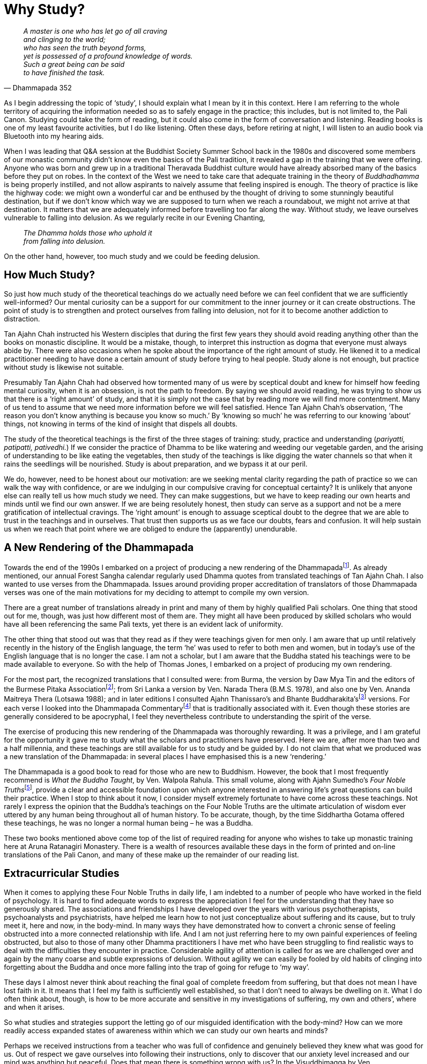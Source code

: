 = Why Study?

[quote, Dhammapada 352, role=quote]
____
_A master is one who has let go of all craving +
and clinging to the world; +
who has seen the truth beyond forms, +
yet is possessed of a profound knowledge of words. +
Such a great being can be said +
to have finished the task._
____

As I begin addressing the topic of ‘study’, I should explain what I mean
by it in this context. Here I am referring to the whole territory of
acquiring the information needed so as to safely engage in the practice;
this includes, but is not limited to, the Pali Canon. Studying could
take the form of reading, but it could also come in the form of
conversation and listening. Reading books is one of my least favourite
activities, but I do like listening. Often these days, before retiring
at night, I will listen to an audio book via Bluetooth into my hearing
aids.

When I was leading that Q&A session at the Buddhist Society Summer
School back in the 1980s and discovered some members of our monastic
community didn’t know even the basics of the Pali tradition, it revealed
a gap in the training that we were offering. Anyone who was born and
grew up in a traditional Theravada Buddhist culture would have already
absorbed many of the basics before they put on robes. In the context of
the West we need to take care that adequate training in the theory of
_Buddhadhamma_ is being properly instilled, and not allow aspirants to
naively assume that feeling inspired is enough. The theory of practice
is like the highway code: we might own a wonderful car and be enthused
by the thought of driving to some stunningly beautiful destination, but
if we don’t know which way we are supposed to turn when we reach a
roundabout, we might not arrive at that destination. It matters that we
are adequately informed before travelling too far along the way. Without
study, we leave ourselves vulnerable to falling into delusion. As we
regularly recite in our Evening Chanting,

[quote, role=quote]
____
_The Dhamma holds those who uphold it +
from falling into delusion._
____

On the other hand, however, too much study and we could be feeding
delusion.

== How Much Study?

So just how much study of the theoretical teachings do we actually need
before we can feel confident that we are sufficiently well-informed? Our
mental curiosity can be a support for our commitment to the inner
journey or it can create obstructions. The point of study is to
strengthen and protect ourselves from falling into delusion, not for it
to become another addiction to distraction.

Tan Ajahn Chah instructed his Western disciples that during the first
few years they should avoid reading anything other than the books on
monastic discipline. It would be a mistake, though, to interpret this
instruction as dogma that everyone must always abide by. There were also
occasions when he spoke about the importance of the right amount of
study. He likened it to a medical practitioner needing to have done a
certain amount of study before trying to heal people. Study alone is not
enough, but practice without study is likewise not suitable.

Presumably Tan Ajahn Chah had observed how tormented many of us were by
sceptical doubt and knew for himself how feeding mental curiosity, when
it is an obsession, is not the path to freedom. By saying we should
avoid reading, he was trying to show us that there is a ‘right amount’
of study, and that it is simply not the case that by reading more we
will find more contentment. Many of us tend to assume that we need more
information before we will feel satisfied. Hence Tan Ajahn Chah’s
observation, ‘The reason you don’t know anything is because you know so
much.’ By ‘knowing so much’ he was referring to our knowing ‘about’
things, not knowing in terms of the kind of insight that dispels all
doubts.

The study of the theoretical teachings is the first of the three stages
of training: study, practice and understanding (_pariyatti, patipatti,
pativedhi._) If we consider the practice of Dhamma to be like watering
and weeding our vegetable garden, and the arising of understanding to be
like eating the vegetables, then study of the teachings is like digging
the water channels so that when it rains the seedlings will be
nourished. Study is about preparation, and we bypass it at our peril.

We do, however, need to be honest about our motivation: are we seeking
mental clarity regarding the path of practice so we can walk the way
with confidence, or are we indulging in our compulsive craving for
conceptual certainty? It is unlikely that anyone else can really tell us
how much study we need. They can make suggestions, but we have to keep
reading our own hearts and minds until we find our own answer. If we are
being resolutely honest, then study can serve as a support and not be a
mere gratification of intellectual cravings. The ‘right amount’ is
enough to assuage sceptical doubt to the degree that we are able to
trust in the teachings and in ourselves. That trust then supports us as
we face our doubts, fears and confusion. It will help sustain us when we
reach that point where we are obliged to endure the (apparently)
unendurable.

== A New Rendering of the Dhammapada

Towards the end of the 1990s I embarked on a project of producing a new
rendering of the Dhammapadafootnote:[link:https://forestsangha.org/teachings/books/a-dhammapada-for-contemplation?language=English[A Dhammapada for Contemplation]]. As already
mentioned, our annual Forest Sangha calendar regularly used Dhamma
quotes from translated teachings of Tan Ajahn Chah. I also wanted to use
verses from the Dhammapada. Issues around providing proper accreditation
of translators of those Dhammapada verses was one of the main
motivations for my deciding to attempt to compile my own version.

There are a great number of translations already in print and many of
them by highly qualified Pali scholars. One thing that stood out for me,
though, was just how different most of them are. They might all have
been produced by skilled scholars who would have all been referencing
the same Pali texts, yet there is an evident lack of uniformity.

The other thing that stood out was that they read as if they were
teachings given for men only. I am aware that up until relatively
recently in the history of the English language, the term ‘he’ was used
to refer to both men and women, but in today’s use of the English
language that is no longer the case. I am not a scholar, but I am aware
that the Buddha stated his teachings were to be made available to
everyone. So with the help of Thomas Jones, I embarked on a project of producing my own rendering.

For the most part, the recognized translations that I consulted were:
from Burma, the version by Daw Mya Tin and the editors of the Burmese
Pitaka Associationfootnote:[link:http://www.tipitaka.net/tipitaka/dhp/[Burmese Pitaka Association]]; from Sri Lanka a
version by Ven. Narada Thera (B.M.S. 1978), and also one by Ven. Ananda
Maitreya Thera (Lotsawa 1988); and in later editions I consulted Ajahn
Thanissaro’s and Bhante Buddharakita’sfootnote:[link:https://www.accesstoinsight.org/tipitaka/kn/dhp/index.html[Dhammapada, The Path of Dhamma]]
versions. For each verse I looked into the Dhammapada
Commentaryfootnote:[link:http://www.tipitaka.net/tipitaka/dhp/index.php[Dhammapada Commentary]] that is traditionally
associated with it. Even though these stories are generally considered
to be apocryphal, I feel they nevertheless contribute to understanding
the spirit of the verse.

The exercise of producing this new rendering of the Dhammapada was
thoroughly rewarding. It was a privilege, and I am grateful for the
opportunity it gave me to study what the scholars and practitioners have
preserved. Here we are, after more than two and a half millennia, and
these teachings are still available for us to study and be guided by. I
do not claim that what we produced was a new translation of the
Dhammapada: in several places I have emphasised this is a new
‘rendering.’

The Dhammapada is a good book to read for those who are new to Buddhism.
However, the book that I most frequently recommend is _What the Buddha
Taught_, by Ven. Walpola Rahula. This small volume, along with Ajahn
Sumedho’s __Four Noble Truths__footnote:[link:https://forestsangha.org/teachings/books/the-four-noble-truths?language=English[Four Noble Truths by Ajahn Sumedho]], provide a
clear and accessible foundation upon which anyone interested in
answering life’s great questions can build their practice. When I stop
to think about it now, I consider myself extremely fortunate to have
come across these teachings. Not rarely I express the opinion that the
Buddha’s teachings on the Four Noble Truths are the ultimate
articulation of wisdom ever uttered by any human being throughout all of
human history. To be accurate, though, by the time Siddhartha Gotama
offered these teachings, he was no longer a normal human being – he was
a Buddha.

These two books mentioned above come top of the list of required reading
for anyone who wishes to take up monastic training here at Aruna
Ratanagiri Monastery. There is a wealth of resources available these
days in the form of printed and on-line translations of the Pali Canon,
and many of these make up the remainder of our reading list.

== Extracurricular Studies

When it comes to applying these Four Noble Truths in daily life, I am
indebted to a number of people who have worked in the field of
psychology. It is hard to find adequate words to express the
appreciation I feel for the understanding that they have so generously
shared. The associations and friendships I have developed over the years
with various psychotherapists, psychoanalysts and psychiatrists, have
helped me learn how to not just conceptualize about suffering and its
cause, but to truly meet it, here and now, in the body-mind. In many
ways they have demonstrated how to convert a chronic sense of feeling
obstructed into a more connected relationship with life. And I am not
just referring here to my own painful experiences of feeling obstructed,
but also to those of many other Dhamma practitioners I have met who have
been struggling to find realistic ways to deal with the difficulties
they encounter in practice. Considerable agility of attention is called
for as we are challenged over and again by the many coarse and subtle
expressions of delusion. Without agility we can easily be fooled by old
habits of clinging into forgetting about the Buddha and once more
falling into the trap of going for refuge to ‘my way’.

These days I almost never think about reaching the final goal of
complete freedom from suffering, but that does not mean I have lost
faith in it. It means that I feel my faith is sufficiently well
established, so that I don’t need to always be dwelling on it. What I do
often think about, though, is how to be more accurate and sensitive in
my investigations of suffering, my own and others’, where and when it
arises.

So what studies and strategies support the letting go of our misguided
identification with the body-mind? How can we more readily access
expanded states of awareness within which we can study our own hearts
and minds?

Perhaps we received instructions from a teacher who was full of
confidence and genuinely believed they knew what was good for us. Out of
respect we gave ourselves into following their instructions, only to
discover that our anxiety level increased and our mind was anything but
peaceful. Does that mean there is something wrong with us? In the
Visuddhimagga by Ven. Buddhaghosafootnote:[link:https://en.wikipedia.org/wiki/Buddhaghosa[Visuddhimagga]], a
well-known text within the Theravada tradition, it is explained that
there are various character types – at least six: greedy, hating,
deluded, faithful, intelligent, and speculative (_The Path of
Purification_, translated by Bhikkhu Ñanamoli, Buddhist Publication
Society, Part two, Chapter 3, para. 74). The text helpfully describes
how a person’s posture when standing or walking reveals their character
type; it then goes on to explain how a particular style of accommodation
will be suitable and supportive of progress for one character type, but
not necessarily for another. One style of meditation could be suitable
for one person but not for another. From this we should understand that
just because one particular approach to practice works for one person
does not mean it will work for all. It is indeed an expression of
fundamentalism to insist that one approach will suit everybody.

Earlier in this book, when discussing my brief time at Waikato
University (Part 3, Chapter 3), I commented on the apparent conflict
between what Buddhists mean when we talk about letting go of the self
and what psychotherapists mean when they talk about the importance of
developing a strong sense of self. I offered an explanation of why that
apparent conflict need not be a problem if we look deeply enough into
what each discipline – spiritual practice and psychotherapy – is saying.
A few decades ago it was common for Buddhist meditators to speak
critically about psychotherapists, and some psychotherapists were
disparaging of Buddhist meditators. Thankfully, these days a level of
mutual appreciation has evolved whereby each discipline is better
informed as to the other party’s perspective. Many meditators have now
come to realize that the aspiration to let go of attachment to the
body-mind can be inhibited by deeply held mental habits which do not
always disappear even after many years of meditation. Some
psychotherapists have realized that having a balanced and rounded
personality is no guarantee that they will remain cool, calm and
collected when confronted by the deepest and most difficult question:
what is life and death really all about.

It is also becoming apparent that the more imbalanced and confused we
human beings are, the more extensive a repertoire of skills is required
to untangle the knots of mental, emotional and relational complexity. It
is probably safe to say that those who have not struggled so much with
confusion require less complicated remedies; they might even have
difficulty understanding why traditional straightforward spiritual
instructions are not enough. Some people, and I count myself as one of
them, grew up to find they were carrying a burden of unreceived life, of
unacknowledged suffering – perhaps what might be referred to as heavy
kamma. Those who find that the formula of ‘make your mind peaceful and
look at impermanence’ fails to produce clarity and understanding, need
to feel allowed to be agile in how they approach their spiritual
practice. They need to be daring and brave, and at the same time gentle
and caring, and not be intimidated by those who were perhaps less
confused to start off with and who have trouble relating to their
struggles.

== Goal- and Source-Oriented Practice

There is a small village in Yorkshire called Ampleforth which lies about
two hours drive south of our monastery and is where Ajahn Puñño grew up.
Just outside this village is Ampleforth Abbey and
Collegefootnote:[link:https://www.ampleforth.org.uk/college/[Ampleforth Abbey and College]] where Ajahn Puñño did most of
his schooling. On one of the occasions during the 1990s when I visited
Ampleforth, we walked over to the abbey and met with Father Cyprian
Smith. Besides being the novice master at the abbey, Father Cyprian was
also a respected commentator on Meister Eckhart and is known for his
book, __The Way of Paradox__footnote:[link:https://www.eckhartsociety.org/shop/books/way-paradox[The Way of Paradox]].

I believe it was in the conversation we had on that occasion that I
first became aware of the two distinctly different approaches to the
spiritual life found within the Christian tradition: the cataphatic and
the apophaticfootnote:[link:https://en.wikipedia.org/wiki/Cataphatic_theology[Cataphatic Theology]]. The former is that
expression of Christianity with which most of us would be familiar,
characterized by positive affirmations about the nature of God and the
spiritual journey. The latter is an expression of the journey
characterized by non-affirmation – exemplified, for example, by Meister
Eckhart and St John of the Cross – a path sometimes referred to as ‘via
negativa.’ That conversation later stimulated in me a contemplation
which eventually gave rise to the concept of goal- and source-oriented
practice.

I think that visit might have taken place around 1999 because a dear
Dhamma friend, Peter Fernando (known then as Samanera Dhammadasso), was
living at Bodhinyanarama Monastery, near Wellington, New Zealand. He
tells me that during the early months of the year 2000, I gave a series
of talks on the topic of goal- and source-oriented practice. (See
Appendix, ‘__We Are All Translators__’, for an edited transcribed
version of those talks.) I suspect those talks were fuelled by the
enthusiasm that emerged along with this way of viewing the different
approaches to practice.

Because of that conversation with Father Cyprian, I discovered a fresh
perspective on how, not just in Christianity but in many of the world’s
great religions, there are similar delineations: in the Zen school of
Buddhism there are the Soto and Rinzai schools; in Tibetan Buddhism
there are the Dzogchen and the ‘gradual’ approaches; in Hinduism there
are Advaita Vedanta and the more dualistic traditions. Within Theravada
Buddhism we have teachers who emphasize ardently striving to overcome
all obstacles in pursuit of _jhanic_ mind states which they trust will
then provide the environment within which deep letting go can take
place; and then there are those who advocate letting go of everything:

[quote, role=quote]
____
_There isn’t anything and we don’t call it anything –
that’s all there is to it! Be finished with all of it. Even the knowing
doesn’t belong to anybody, so be finished with that, too! Consciousness
is not an individual, not a being, not a self, not an other, so finish
with that – finish with everything! There is nothing worth wanting! It’s
all just a load of trouble. When you see clearly like this then
everything is finished._

(Ajahn Chah, __The Collected Teachings__footnote:[link:https://forestsangha.org/teachings/books/the-collected-teachings-of-ajahn-chah-single-volume?language=English[The Collected Teachings of Ajahn Chah]],
p 478: Chap. 40, _What Is Contemplation?_)
____

My contemplations on goal- and source-oriented practice led to a more
confident appreciation of how different character types require
different approaches; as we see from the _Visuddhimagga_, there is
nothing new about that. What a relief! I had spent many years feeling
frustrated by the goal-oriented efforts I was making. A great many of
the teachings within Theravada are couched in a language that appear to
endorse such an effort. Gradually it became clearer to me that this
apparent conflict was not a conflict at all. The language used when
talking about study, and that used when talking about practice, are
different. The idea of suffering and the experience of suffering are
worlds apart. If, for example, I am sitting in my cottage of an evening
thinking about the tahini on toast that I might have for breakfast in
twelve hours time, those thoughts just cause me to start salivating and
to feel hungrier. The next morning, when I am actually eating breakfast,
is an altogether different experience – it is nourishing.

It helps if we recognize the place of goal- and source-oriented efforts.
We don’t have to judge ourselves or others because we read or hear
teachings about one style of practice and find them inspiring, and those
about another style not so much. Probably all of us started out with an
idea of a goal and that idea generated enthusiasm and motivated us to
take on practices. For some, it seems to be useful that they maintain
their relationship with an idea of the goal: it continues to inspire and
support them in their pursuit of freedom. For others, as they move
beyond the stage of initial faith in this path of practice, if they keep
focussing on an idea of the goal, they become more confused. What
inspires and supports them is not trying to get somewhere else, but
trusting in being acutely aware, here and now. Intentionally trusting,
not trying, replaces wilful striving as the primary motivator.

Those for whom trusting rather than trying makes sense need to prepare
themselves to include everything in their practice. For them, doubt does
not have to be an obstacle, it is something to get interested in: ‘This
is suffering. Can I sense the awareness in which this suffering is
taking place? Or am I totally identified _as_ that movement of mind that
feels like doubt?’ Similarly with sadness: ‘Do I believe this sadness is
ultimate, or is there a spaciousness through which this sadness is
moving?’ ‘Am I still projecting attention out into the imagined future
or can I exercise that subtle shift in focus that means attention is
more here and now?’

Earlier I was asking, ‘What sort of studies and strategies might support
the letting go of our misguided identification with the body-mind?’
Considering the difference between goal-oriented practice and
source-oriented practice can lead to our feeling confident about the
sort of effort we need to be making. From the outside, those who have
faith in a source-oriented style of practice might appear to not be
practising at all. In fact, sometimes I encourage meditators to spend
time ‘not-meditating’. For all of us, our effort in practice can become
subtly compulsive. _Bhavatanha_ can be insidious and creep in without
our realizing it, to the point where the deluded personality is driving
our meditation. By way of experiment, it can be helpful to simply sit in
a chair and consciously ‘not-meditate’ for twenty minutes: no special
meditation posture, no meditation object, nothing in particular to
contemplate – here and now, embodied awareness, just-knowing.

== Agility of Attention

My experience suggests that if we are given permission to be agile in
our approach to spiritual practice, there is a better chance we will be
able to keep practice constant; we won’t just be filling in time until
we are next able to go on retreat. This applies both to those living in
monasteries and to those living the householder’s life. When we hold too
tightly to an idea of progressing towards a goal, sometime ‘out there’,
then we are not truly ‘all here’. We are not fully in touch with what is
happening, inwardly and outwardly, right now. We are not properly
receiving and processing the data that reality is giving us. Worse
still, we could be creating unnecessary limitations for ourselves.

Also, so long as we are not ‘all here’ we are not able to draw on the
potential creativity that we have. If, after having spent a good number
of years following the instructions that we were given by our teachers,
we are still feeling obstructed, I would recommend turning attention
around and getting interested in that very feeling of being obstructed.
We need to be ready to look directly at the suffering, here and now;
holding onto hopes about being free from suffering in the future is not
enough.

One of the many forms of suffering with which I struggled during the
early years when I was living near to Tan Ajahn Chah was the hesitation
I felt about joining in with the other monks who were helping take care
of him – such things as washing his feet when he came back from
alms-round and cleaning his kuti. I say hesitation, but it felt more
like a disability. I really wanted to be close to him but felt
obstructed. ‘Why can’t I just grab his foot and wash it and dry it like
the other monks without making such a big deal out of it?’ There were
possibly others who felt intimidated as I did; I couldn’t tell. What I
did know was that I wanted to be part of the ‘in group’ who seemed
unfazed by being close to the teacher.

It was unacknowledged fear of rejection that was getting in the way. In
those days, presumably because I was still in a striving and overcoming
mode of practice – rather than consciously feeling those feelings of
fear and making an effort to sense the space in which those feelings
were arising and ceasing, I expect I just tried to get rid of fear – as
well, of course, as indulging in seeing myself as a failure for having
such feelings in the first place.

So long as we are caught up in trying to transcend suffering and reach
the goal, we are ignoring the Buddha’s teachings. _‘It is because you
don’t see two things that you continue to suffer: not seeing dukkha and
not seeing the cause of dukkha,’_ the Buddha said. When we hold too
tightly to the idea of freedom from suffering, we can mistake the
experience of suffering to be a sign of failure. In fact the experience
of suffering is the teaching. If I am feeling afraid that I will be
rejected by the teacher, then feeling that very feeling, in the
body-mind, is the message. That experience of suffering is ready, right
now, to be received into awareness – to be met. If I refuse to meet
myself there, and instead keep striving to develop states of meditative
absorption, hoping that one day I will transcend suffering, I could be
throwing myself even more out of balance.

‘But what about how the Buddha taught us to strive on with diligence?’
you might think. Yes, indeed, we can read in the recorded teachings that
the Buddha did say we should strive on with diligence, but what does
that _actually_ mean in practice? What does diligent effort look like?
The Buddha elaborated on the different ways we might approach practice
by giving us instruction of the ‘four right efforts’: There is the
effort to give rise to so far unarisen wholesome states of mind, and the
effort to protect already arisen wholesome states of mind; then there is
the effort to avoid the arising of so far unarisen unwholesome states on
mind, and the effort to remove already arisen unwholesome states of
mind. When we look into what these truly mean in terms of how we apply
ourselves, it should become clear that we need to be adaptable. For
instance, the effort to protect an already arisen wholesome state of
mind does not necessarily mean that, having experienced a moment of
insight, we should be barging ahead aiming for the next one. It might in
fact mean we ought to change gear, slow down, and contemplate the effect
that this new experience is having on us.

Then, in the case of the kind of effort we make to remove an already
arisen unwholesome state of mind, it might mean gritting our teeth and
refusing to give vent to the impulse to speak unkindly to someone; or it
might mean cultivating the patient recognition that we are not always
able to get rid of mind states just because we don’t like them – there
are times when all we can do is bear with the unpleasantness and humbly
wait.

It does seem that there are some people who are already sufficiently
well grounded and integrated and have a genuine affinity with what we
could call the ‘transcendent approach’; but, again, it is naive to
suggest that because such an approach works for them, it will work for
everyone. Trying to force ourselves along a path with which we feel no
affinity, might initially give rise to an increased sense of aliveness
but eventually take us to a place of extreme vulnerability.
Consciousness might become brighter for a while, but if mindfulness is
not adequately embodied, when states such as fear arise, we cling to
them and are drawn down into a vortex of terror. Or, instead of fear, if
we encounter unacknowledged anger and cling to it, we risk becoming
possessed by rage. Such potentized suffering is much more difficult to
deal with.

We need not worry that spending time enquiring into our relationship
with fear is an abandonment of our aspiration for awakening. When we
fail to understand just where, when and how we are creating suffering by
indulging in telling ourselves stories and then clinging to the emotions
that appear as a result, we remain caught in a painful cycle, which can
seem endless. If, conversely, our practice is informed by an
understanding of how fear of rejection and desire for acceptance go
together, then perhaps we will stop trying to get rid of these
conditions and allow them to teach us how to let go. When we cling to
fear of rejection, we generate and cling to the desire for acceptance.
If we are lost in the desire for praise and appreciation, we tend to
become lost in the fear of criticism. Desire and fear go together like
this.

As I was saying, most of us begin practice motivated by an idea of
reaching some sort of goal. As we progress, we need to learn how to hold
those ideas more lightly. The suggestion that we should let go of our
idea of the goal might trigger the worry that if we don’t hold fast to
our aspiration, we will lose it. That is not very different from how, as
children, we were afraid to let go of mummy or daddy’s hand in case we
fell over. Without letting go of a relative form of security, we will
never learn to walk. Agility in practice means that, when necessary, we
are ready to turn attention away from any idea of a goal or of making
progress towards it, and are willing to fully feel our fear of failure,
or rejection, or sadness, or loss – to skilfully and sensitively enquire
directly into suffering.

Earlier, when commenting on the two months I had spent at Bodhinyanarama
Monastery in New Zealand, in the year 2000, I referred readers to the
edited talk (_We Are All Translators_) that can be found in the Appendix
to this book. The transcribing and editing work on that occasion was
undertaken by Tan Abhinando who was living at Bodhinyanarama Monastery
at the time. We had met briefly before at Harnham when he was still an
anagarika, but those two months were the first occasion of our becoming
properly acquainted. Shortly after I returned to Harnham he sent me a
copy of a poem he had written about the occasion of his seeing me off at
the Auckland Airport. (See, ‘__The Inner Distance__’ in __When
Everything Is Said__footnote:[link:https://www.amaravati.org/dhamma-books/when-everything-is-said-wenn-alles-gesagt-ist/[When Everything Is Said]] p 61.)

[quote, role=quote]
____
_Again I am standing unarmed. +
Again I am standing paralysed +
facing your last words. +
Your open gaze, +
our vulnerable silence; +
from farewell to farewell +
we feel for the inner distance +
of a reality +
that resists +
all feelings._
____

Sometimes we use prose to describe the process of inner investigation;
at other times we write poems about it. Not long after that Tan
Abhinando came to live at Harnham and stayed with us for about fifteen
years. These days he is the abbot of Dhammapala Kloster in Switzerland.
Thank you, Ajahn Abhinando, for your friendship.

== Positive and Negative Projection

Another psychological concept that I have found particularly helpful is
that of projection. I have not studied the subject extensively, but that
which I have gleaned from what I have read or heard has helped me a
great deal to integrate into daily-life practice the Buddhist concept of
clinging. For instance, what was really going on in my mind when I was
too afraid to join in with the other monks in performing attendant
duties with Tan Ajahn Chah? It wasn’t as if he was going to whack me
over the head with his walking stick if I didn’t dry his feet quickly or
carefully enough: so the reticence wasn’t anything to do with him. Out
of unawareness I was mindlessly projecting onto him my longing for
approval, which gave rise to the fear I wouldn’t receive the approval.
That mental process of compulsively projecting responsibility for that
which is actually ours onto external objects, is happening all the time.
It is very useful to be aware of this. I perceived that I needed Tan
Ajahn Chah’s approval and, in so doing, became afraid of him. In Pali it
is an expression of what is called _upadana_, (clinging), but we need
much more than the concept. We need to learn how to skilfully inhibit
that impulse to cling.

Not all projection is to be viewed negatively: there is such a thing as
positive projection. When a child perceives their parents to be
indispensable and they cling to their parents, that is suitable. If the
parents are doing their job well enough, little by little, as the child
grows, he or she will gradually learn that they have their own set of
abilities: they do not have to totally depend on their parents. In other
words, that which they projected onto those who cared for them is taken
back, and the child, or teenager, or eventually young adult, learns to
be independent. If the parents are not doing their job so well, because
of their own unawareness, they cling to their child and fail to
adequately mirror back his or her ability, and the development of the
child is interrupted.

It can be helpful if Dhamma teachers also appreciate this principle.
Naturally, in the beginning students project their ability onto those
they perceive as being able to help them in their practice. The
teacher’s job is to gradually and skilfully reflect back to their
students that ability; in the process the students learn to find their
own confidence and become independent of their teacher. When a teacher
doesn’t quite understand this process, they can become excessively keen
to receive the adoration and respect that is being projected onto them,
and instead of supporting their students’ becoming independent, they
encourage further attachments. It can feel very lovely to receive
admiration from others, but teachers are not supporting their students’
progress in practice if they are feeding on their projections.

Something similar can happen in the world of psychotherapy. It is
understandable and even functional for a client to project onto their
therapist that which they have so far not felt able to own within
themselves. If the therapist is skilled in their work, they will be able
to read the readiness of their client and, at the right time, reflect
back that which has been projected out. Again, in the process the client
grows stronger and more competent. If the therapist misreads the
situation, or for other reasons of unawareness, their client could
remain in therapy for much longer than is really necessary.

Equipping ourselves with an understanding of how we tend to project our
ability/energy onto others, can show us how, where and when we can
reclaim that ability/energy. Instead of making ourselves weak in
somebody else’s company, and possibly blaming them for what is in fact
ours, we can apply mindfulness, restraint and wise reflection, and
discover where the source of competence really lies: it is not in
gaining approval from our teacher or being praised by others, it is in
seeing for ourselves, as we are doing it, exactly how we are causing our
own experience of limitation.

Perhaps progress on the spiritual journey could be described as a
process of gradually withdrawing our projections from external forms:
rituals, teachers and traditions. Having said that, though, I hasten to
emphasize the word ‘gradual’. And if it is happening in the right way,
it will not be ‘me’ that is withdrawing the projection; it is more
likely to be a process of looking back and seeing, ‘Oh, look what
happened there.’ The rituals, teachers and traditions are similar to our
parents and therapists: they support us so long as we need them. If we
have access to such precious supports in practice, we are truly
fortunate. When we bow down to the Buddha image, we project out, in a
positive way, our spiritual ability, and, if we are practising with
embodied awareness, then the admiration and gratitude we express is
reflected back to us, nourishing our confidence and commitment.

== Loving and Hating

One of the trickier territories through which any human being ever has
to navigate, is the experience of falling in love. This too is an area
in which it helps if we understand the process of projection.

Most of us will be familiar with the phenomenon of falling in love and,
generally speaking, it is assumed that when it occurs it is a wonderful
thing. Without a doubt it can be a very powerful thing, but whether it
is wonderful or not, in my view, warrants careful consideration. It is
worth mentioning that wearing robes does not mean we have escaped from
having to deal with the experience referred to by the expression,
‘falling in love’. I say this here so it is clear that I am not
unfamiliar with how extraordinarily beautiful, and how potentially
overwhelming the condition can be – also how heartbreakingly painful it
can be.

From what I have seen, it is not love that we are falling into; it is
pleasure. I prefer to reserve the word love for that open-hearted state
that, for example, a parent might know when they gaze at their child. It
is undefended, undemanding, generous, caring, kind. This beautiful state
is more likely to happen with a newborn child, whose consciousness has
not yet collapsed into being identified _as_ the limited, contracted
condition of defended egoity, than it is when we are in the company of
an older person who has already assimilated the collective assumption
that we _are_ our ego. Yet that open-hearted state does still keep
happening, not just when gazing at innocent babies. It might
spontaneously occur whilst out in nature, or in an inspiring building,
or on a meditation retreat. And, obviously, sometimes it does
mysteriously occur between people who, much of the time, experience
themselves to be in a limited, closed-hearted state.

Whatever triggers it, when it does happen and the heart is happy, the
body feels pleasure. When two people simultaneously experience such
happiness, a sort of resonance can be struck up which intensifies the
happiness and potentizes the pleasure. It is this pleasure that, unless
we are thoroughly well prepared, we fall into; and in my view falling
into it is not at all wonderful. It is unfortunate; that is, if we
accept that by ‘falling’ we mean being identified _as_ those feelings
and becoming lost in them. If we cling to, or become identified as those
pleasant feelings, we are no longer able to contain the intensity, and
our heart projects the happiness out onto the other. When this happens
for two people, at the same time, the experience is intoxicating. They
start believing that the other person has power over them; and in a
sense they do, because they have given them that power.

Because people rarely stop to investigate the reality of such an
experience, they assume lots of things about it that are not valid.
Falling in love, or falling into pleasure as I prefer to think of it, is
generally celebrated as a good thing and people want it to last forever.
But it never does last forever. In some cases, if both parties are
committed to integrity, the relationship could evolve into something
genuinely beneficial, but that requires a great deal of patience. Or
perhaps the relationship morphs into something that is more manageable
than amazing.

When the intensity of happiness which arises with the open-hearted state
becomes too much to bear and we project it out onto the other person, we
start saying such things as, ‘I can’t live without you.’ It sounds
irrational – because it is irrational. We have fallen into a condition
of diminished responsibility. I am not saying it is necessarily wrong or
bad, just that we are not quite all there when it happens, and it would
be helpful if we understood that.

At the other end of the happiness-sadness spectrum, the same dynamic
also occurs, but with very different consequences. When two people
simultaneously experience so much sadness or anger or hurt that they
can’t contain it, they project it out onto the other person and ‘fall
into’ suffering. In this case they start saying such things as, ‘I can’t
stand you,’ or ‘I can’t even be near you.’

Falling into _sukha_ and falling into _dukkha_ are really the same
thing; both end in intense disappointment. But if we have a degree of
wisdom, that disappointment can be turned around to our advantage. This
is similar to how somebody who might have had a real reason to feel
threatened by the possibility of death yet survived might speak about
how grateful they are for the experience that they went through. At the
time, their suffering might have been difficult to endure, but because
they were well enough prepared, and they didn’t merely believe in the
way things appeared to be, they received a precious lesson in life. So
long as we are still clinging to feelings – agreeable or disagreeable –
we are vulnerable to falling into delusion and will have to suffer the
results.

Having shared my perspective on these matters, it might be assumed that
I am saying there is something wrong with love. That would be like
saying there is something wrong with the sun rising in the morning. The
point I am making is not that there is a problem with being loving –
being loving is an expression of selflessness – the trouble begins when
we don’t have enough clarity and understanding to accurately recognize
the causes of suffering; we fail to see how clinging spoils everything,
including love. To have learned how to effortlessly dwell in the
selfless, open-hearted state, would be to have learned one of life’s
most important lessons. And anyone who helps us learn to see how
clinging obstructs all that is truly beautiful is a true spiritual
friend (_kalyanamitta_).

image::sectionbreak.png[]

To conclude these considerations on the place of study in the spiritual
life, I want to emphasize the importance of our refuge in the Buddha.
Our conscious commitment to the Buddha – that is, to selfless,
just-knowing awareness – provides us with a point of reference around
which we can explore and investigate our lives. Without that point of
reference, the many intriguing, often intellectually fascinating
theories about how to handle the difficulties of life, can turn into
further fuel for self-inflation: by investigating ourselves we could
become even more obsessed with our self-image. Personally, I consider
the tried and tested teachings contained within the Theravada Buddhist
tradition to be a reliable roadmap upon which we can depend as we
proceed on this journey. Without such a roadmap we are vulnerable to
becoming lost. With a well-developed commitment to the Refuges of
Buddha, Dhamma, Sangha at the core, we can trust ourselves as we enquire
into what earlier on I referred to as extracurricular studies, and see
which of them genuinely serve our aspiration for awakening. Also, we can
see how those aspirations translate into serving the well-being of the
world in which we live.

Often I have found it is not only the Dhamma books that I have read, or
the discourses I have heard, that have been so helpful in trying to make
sense of the madness that our human family is currently having to face.
The understanding found in the field of psychology has been tremendously
usefully in augmenting Dhamma teachings. Had there not been a degree of
spiritual aliveness at the core, however, it is questionable whether
much of what I studied would have been so helpful.

It is essential that we appreciate the profundity of the Buddha’s
teachings on the nature and the cause of our suffering. We need the
basic principles of right view in place. With that right view at the
heart, there is a better chance that our efforts to resolve our many
difficulties will be productive. These days, I find I am not especially
intimidated when confronted by such challenging questions as, ‘Why the
increase in fundamentalism?’, ‘What is causing the current collective
identity crisis?’, and ‘How did this present pandemic of narcissism come
about?’, to name just a few of the topics that recently have people
wringing their hands and furrowing their brows.

Sometimes I fantasize about how psychologists might one day apply their
admirable skills to doing the R&D on the subject of integrity. I try to
imagine what effect it could have on society as a whole, if, as
mentioned earlier, instead of IQ meaning merely Intelligence Quotient,
it stood for Integrity Quotient, and was a recognized metric used for
assessing the employability and overall worth of an individual. Surely
we can do better than assess somebody’s worth by looking at their
parents’ wealth, or their education, or their popularity on social
media. Similar to how the subject of mindfulness has made its way into
everyday life, a shared recognition of the importance of cultivating
integrity could bring many benefits – individually and collectively. I
would suggest that if we did have a shared appreciation of how integrity
is conducive to self-respect and inner stability, it would lead to a
rebalancing in society, which, in turn, would redress injustice and
inequality: mental health issues would become more manageable and the
equitable distribution of wealth could be a natural outcome. Religion
used to serve the well-being of society by instilling the sort of
virtues that protected its members from becoming overly narcissistic.
For large portions of society now, conventional religion has almost no
place. For the sake of our survival, we need to find new ways of
protecting ourselves from our folly.

The right amount of study of Dhamma can provide the impetus and the
encouragement to cultivate our spiritual faculties (_saddha, viriya,
sati, samadhi, pañña_: faith, energy, mindfulness, collectedness,
discernment) so that we are truly able to meet our suffering, here and
now, and let it guide us towards a clearer and broader perspective on
reality.
